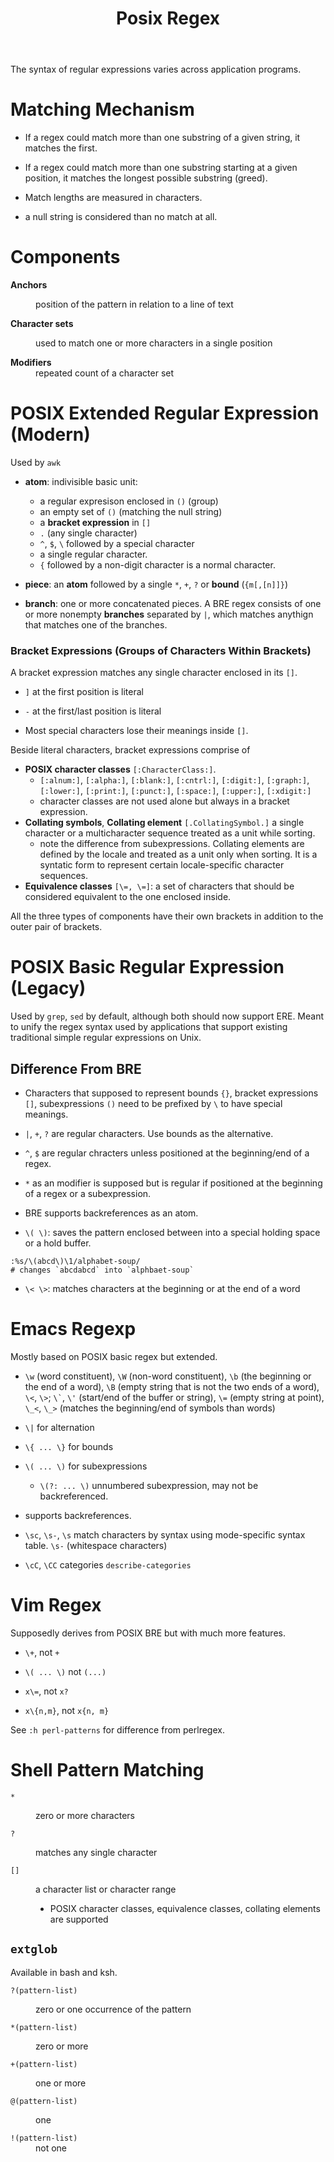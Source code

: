 #+title: Posix Regex

The syntax of regular expressions varies across application programs.

* Matching Mechanism

- If a regex could match more than one substring of a given string, it matches the first.

- If a regex could match more than one substring starting at a given position,
  it matches the longest possible substring (greed).

- Match lengths are measured in characters.

- a null string is considered than no match at all.

* Components

- *Anchors* :: position of the pattern in relation to a line of text

- *Character sets* :: used to match one or more characters in a single position

- *Modifiers* :: repeated count of a character set

* POSIX Extended Regular Expression (Modern)

Used by =awk=

- *atom*: indivisible basic unit:
  + a regular expresison enclosed in =()= (group)
  + an empty set of =()= (matching the null string) 
  + a *bracket expression* in =[]=
  + =.= (any single character)
  + =^=, =$=, =\= followed by a special character
  + a single regular character.
  + ={= followed by a non-digit character is a normal character.

- *piece*: an *atom* followed by a single =*=, =+=, =?= or *bound* (={m[,[n]]}=)

- *branch*: one or more concatenated pieces.  
  A BRE regex consists of one or more nonempty *branches* separated by =|=, 
  which matches anythign that matches one of the branches.

*** Bracket Expressions (Groups of Characters Within Brackets)

A bracket expression matches any single character enclosed in its =[]=.

- =]= at the first position is literal

- =-= at the first/last position is literal

- Most special characters lose their meanings inside =[]=.

Beside literal characters, bracket expressions comprise of

- *POSIX character classes* =[:CharacterClass:]=.
  + =[:alnum:]=, =[:alpha:]=, =[:blank:]=, =[:cntrl:]=, =[:digit:]=,
    =[:graph:]=, =[:lower:]=, =[:print:]=, =[:punct:]=, =[:space:]=,
    =[:upper:]=, =[:xdigit:]=
  + character classes are not used alone but always in a bracket expression.

- *Collating symbols*, *Collating element* =[.CollatingSymbol.]= a
  single character or a multicharacter sequence treated as a unit while sorting.
  + note the difference from subexpressions. Collating elements are defined by
    the locale and treated as a unit only when sorting. It is a syntatic form to
    represent certain locale-specific character sequences.

- *Equivalence classes* ~[\=, \=]~: a set of characters that should be
  considered equivalent to the one enclosed inside.

All the three types of components have their own brackets in addition to the
outer pair of brackets.

* POSIX Basic Regular Expression (Legacy)

Used by =grep=, =sed= by default, although both should now support ERE. Meant
to unify the regex syntax used by applications that support existing traditional
simple regular expressions on Unix.

** Difference From BRE

- Characters that supposed to represent bounds ={}=, bracket expressions =[]=,
  subexpressions =()= need to be prefixed by =\= to have special meanings.

- =|=, =+=, =?= are regular characters. Use bounds as the alternative.

- =^=, =$= are regular chracters unless positioned at the beginning/end of a regex.

- =*= as an modifier is supposed but is regular if positioned at the beginning of a regex or a subexpression.

- BRE supports backreferences as an atom.

- =\( \)=: saves the pattern enclosed between into a special holding space or a hold buffer.

#+begin_src
:%s/\(abcd\)\1/alphabet-soup/
# changes `abcdabcd` into `alphbaet-soup`
#+end_src

- =\< \>=: matches characters at the beginning or at the end of a word

* Emacs Regexp

Mostly based on POSIX basic regex but extended.

- =\w= (word constituent), =\W= (non-word constituent), =\b= (the beginning or
  the end of a word), =\B= (empty string that is not the two ends of a word), =\<=, =\>=; =\`=, =\'= (start/end of the buffer or string),
  ~\=~ (empty string at point), =\_<=, =\_>= (matches the beginning/end of
  symbols than words)

- =\|= for alternation

- =\{ ... \}= for bounds

- =\( ... \)= for subexpressions
  + =\(?: ... \)= unnumbered subexpression, may not be backreferenced.

- supports backreferences.

- =\sc=, =\s-=, =\s= match characters by syntax using mode-specific syntax
  table. =\s-= (whitespace characters)

- =\cC=, =\CC= categories =describe-categories=

* Vim Regex

Supposedly derives from POSIX BRE but with much more features.

- =\+=, not =+=

- =\( ... \)= not =(...)=

- ~x\=~, not ~x?~

- =x\{n,m}=, not =x{n, m}=

See =:h perl-patterns= for difference from perlregex.

* Shell Pattern Matching

- =*= :: zero or more characters

- =?= :: matches any single character

- =[]= :: a character list or character range
  + POSIX character classes, equivalence classes, collating elements are supported

** =extglob=

Available in bash and ksh.

- =?(pattern-list)= :: zero or one occurrence of the pattern

- =*(pattern-list)= :: zero or more

- =+(pattern-list)= :: one or more

- =@(pattern-list)= :: one

- =!(pattern-list)= :: not one
